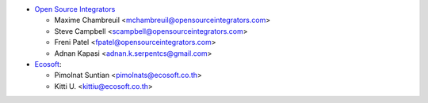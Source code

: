 * `Open Source Integrators <https://www.opensourceintegrators.com>`_

  * Maxime Chambreuil <mchambreuil@opensourceintegrators.com>
  * Steve Campbell <scampbell@opensourceintegrators.com>
  * Freni Patel <fpatel@opensourceintegrators.com>
  * Adnan Kapasi <adnan.k.serpentcs@gmail.com>

* `Ecosoft <http://ecosoft.co.th>`__:

  * Pimolnat Suntian <pimolnats@ecosoft.co.th>
  * Kitti U. <kittiu@ecosoft.co.th>
